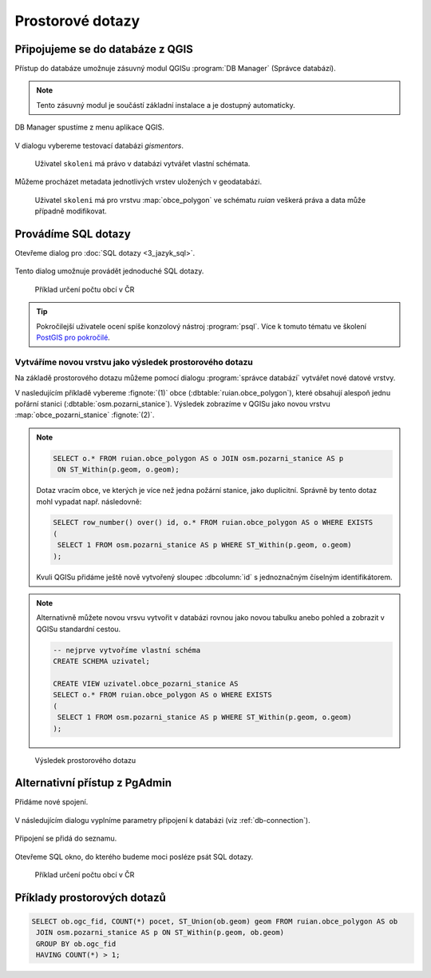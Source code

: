 =================
Prostorové dotazy
=================

Připojujeme se do databáze z QGIS
---------------------------------

Přístup do databáze umožnuje zásuvný modul QGISu :program:`DB
Manager` (Správce databází).

.. note:: Tento zásuvný modul je součástí základní instalace a je
	  dostupný automaticky.

.. _db-manager:

DB Manager spustíme z menu aplikace QGIS.

.. figure:: ../images/qgis-db-manager-menu.png
            :width: 350px

V dialogu vybereme testovací databázi *gismentors*.

.. figure:: ../images/qgis-db-manager-priv.png
            :width: 700px

            Uživatel ``skoleni`` má právo v databázi vytvářet vlastní schémata.

Můžeme procházet metadata jednotlivých vrstev uložených v geodatabázi.

.. figure:: ../images/qgis-db-manager-layer.png
            :width: 700px

            Uživatel ``skoleni`` má pro vrstvu :map:`obce_polygon` ve
            schématu *ruian* veškerá práva a data může případně
            modifikovat.

Provádíme SQL dotazy
--------------------

Otevřeme dialog pro :doc:`SQL dotazy <3_jazyk_sql>`.

.. figure:: ../images/qgis-db-manager-sql-toolbar.png
   :width: 200px

Tento dialog umožnuje provádět jednoduché SQL dotazy.

.. figure:: ../images/qgis-db-manager-sql-window.png
   :class: middle
   
   Příklad určení počtu obcí v ČR

.. tip:: Pokročilejší uživatele ocení spíše konzolový nástroj
         :program:`psql`. Více k tomuto tématu ve školení `PostGIS pro
         pokročilé
         <http://www.gismentors.cz/skoleni/postgis/#pokrocily>`_.

Vytváříme novou vrstvu jako výsledek prostorového dotazu
^^^^^^^^^^^^^^^^^^^^^^^^^^^^^^^^^^^^^^^^^^^^^^^^^^^^^^^^

Na základě prostorového dotazu můžeme pomocí dialogu :program:`správce
databází` vytvářet nové datové vrstvy.

V nasledujícím příkladě vybereme :fignote:`(1)` obce
(:dbtable:`ruian.obce_polygon`), které obsahují alespoň jednu pořární
stanici (:dbtable:`osm.pozarni_stanice`). Výsledek zobrazíme v QGISu
jako novou vrstvu :map:`obce_pozarni_stanice` :fignote:`(2)`.

.. note:: 

   .. code-block:: sql
                   
      SELECT o.* FROM ruian.obce_polygon AS o JOIN osm.pozarni_stanice AS p
       ON ST_Within(p.geom, o.geom);

   Dotaz vracím obce, ve kterých je více než jedna požární stanice,
   jako duplicitní. Správně by tento dotaz mohl vypadat
   např. následovně:

   .. code-block:: sql

      SELECT row_number() over() id, o.* FROM ruian.obce_polygon AS o WHERE EXISTS
      (
       SELECT 1 FROM osm.pozarni_stanice AS p WHERE ST_Within(p.geom, o.geom)
      );

   Kvuli QGISu přidáme ještě nově vytvořený sloupec :dbcolumn:`id` s
   jednoznačným číselným identifikátorem.

.. figure:: ../images/qgis-query-new-layer.png

.. note:: Alternativně můžete novou vrsvu vytvořit v databázi rovnou
          jako novou tabulku anebo pohled a zobrazit v QGISu standardní cestou.

          .. code-block:: sql

             -- nejprve vytvoříme vlastní schéma
             CREATE SCHEMA uzivatel;
             
             CREATE VIEW uzivatel.obce_pozarni_stanice AS
             SELECT o.* FROM ruian.obce_polygon AS o WHERE EXISTS
             (
              SELECT 1 FROM osm.pozarni_stanice AS p WHERE ST_Within(p.geom, o.geom)
             );
          
.. figure:: ../images/qgis-query-new-layer-disp.png
   :class: large

   Výsledek prostorového dotazu

Alternativní přístup z PgAdmin
------------------------------

Přidáme nové spojení.

.. figure:: ../images/pgadmin-new-conn-toolbar.png
   :class: small
	    
V následujícím dialogu vyplníme parametry připojení k databázi (viz
:ref:`db-connection`).

.. figure:: ../images/pgadmin-new-conn-dialog.png
   :width: 400px

Připojení se přidá do seznamu.

.. figure:: ../images/pgadmin-new-conn.png
   :class: small

Otevřeme SQL okno, do kterého budeme moci posléze psát SQL dotazy.

.. figure:: ../images/pgadmin-sql-window-toolbar.png

.. figure:: ../images/pgadmin-sql-window.png
   :class: middle

   Příklad určení počtu obcí v ČR

Příklady prostorových dotazů
----------------------------

.. code-block:: sql
                
   SELECT ob.ogc_fid, COUNT(*) pocet, ST_Union(ob.geom) geom FROM ruian.obce_polygon AS ob 
    JOIN osm.pozarni_stanice AS p ON ST_Within(p.geom, ob.geom)
    GROUP BY ob.ogc_fid
    HAVING COUNT(*) > 1;

.. todo:: Rozšířít o další příklady
